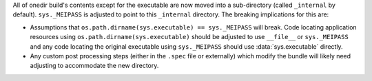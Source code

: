 All of onedir build's contents except for the executable are now moved into a
sub-directory (called ``_internal`` by default). ``sys._MEIPASS`` is adjusted to
point to this ``_internal`` directory. The breaking implications for this are:

* Assumptions that ``os.path.dirname(sys.executable) == sys._MEIPASS`` will
  break. Code locating application resources using
  ``os.path.dirname(sys.executable)`` should be adjusted to use ``__file__``
  or ``sys._MEIPASS`` and any code locating the original executable using
  ``sys._MEIPASS`` should use :data:`sys.executable` directly.

* Any custom post processing steps (either in the ``.spec`` file or
  externally) which modify the bundle will likely need adjusting to
  accommodate the new directory.
